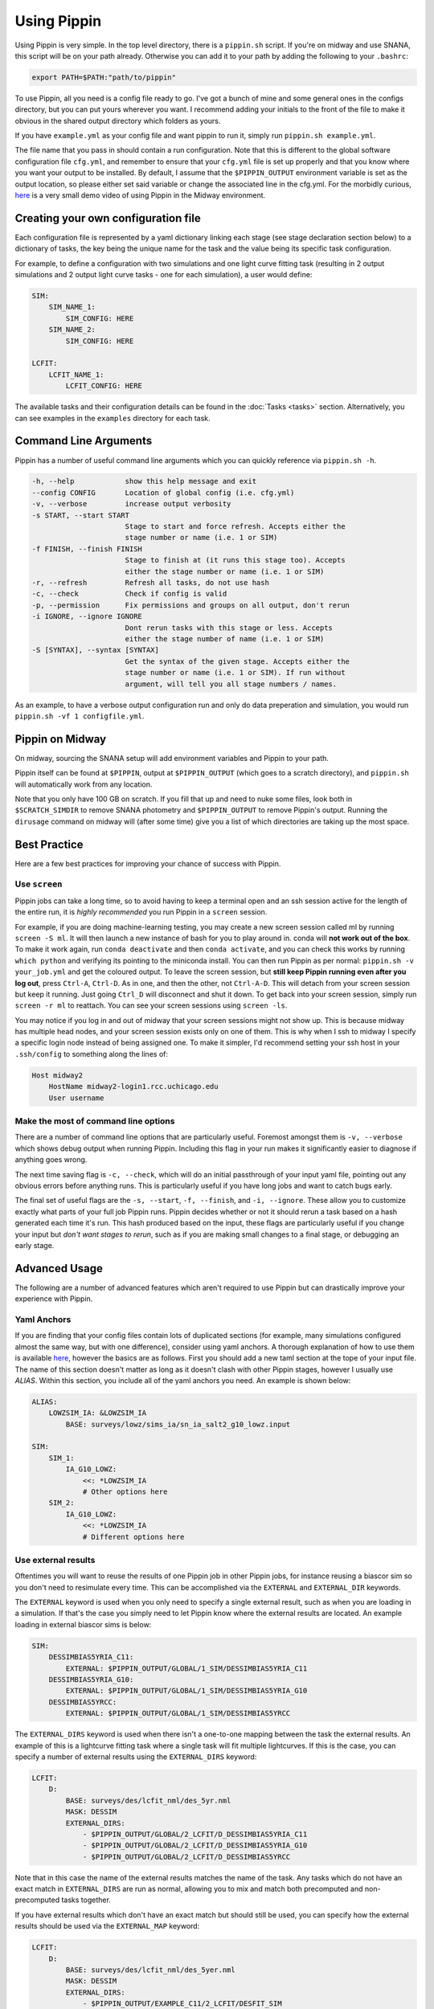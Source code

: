############
Using Pippin
############

Using Pippin is very simple. In the top level directory, there is a ``pippin.sh`` script. If you're on midway and use SNANA, this script will be on your path already. Otherwise you can add it to your path by adding the following to your ``.bashrc``:

.. code-block:: sh

    export PATH=$PATH:"path/to/pippin"

To use Pippin, all you need is a config file ready to go. I've got a bunch of mine and some general ones in the configs directory, but you can put yours wherever you want. I recommend adding your initials to the front of the file to make it obvious in the shared output directory which folders as yours.

If you have ``example.yml`` as your config file and want pippin to run it, simply run ``pippin.sh example.yml``.

The file name that you pass in should contain a run configuration. Note that this is different to the global software configuration file ``cfg.yml``, and remember to ensure that your ``cfg.yml`` file is set up properly and that you know where you want your output to be installed. By default, I assume that the ``$PIPPIN_OUTPUT`` environment variable is set as the output location, so please either set said variable or change the associated line in the cfg.yml. For the morbidly curious, `here <https://www.youtube.com/watch?v=pCaPvzFCZ-Y>`__ is a very small demo video of using Pippin in the Midway environment.

.. image:: _static/images/console.gif

Creating your own configuration file
=====================================

Each configuration file is represented by a yaml dictionary linking each stage (see stage declaration section below) to a dictionary of tasks, the key being the unique name for the task and the value being its specific task configuration.

For example, to define a configuration with two simulations and one light curve fitting task (resulting in 2 output simulations and 2 output light curve tasks - one for each simulation), a user would define:

.. code-block:: yaml

    SIM:
        SIM_NAME_1:
            SIM_CONFIG: HERE
        SIM_NAME_2:
            SIM_CONFIG: HERE

    LCFIT:
        LCFIT_NAME_1:
            LCFIT_CONFIG: HERE

The available tasks and their configuration details can be found in the :doc:`Tasks <tasks>` section. Alternatively, you can see examples in the ``examples`` directory for each task.

Command Line Arguments
=======================

Pippin has a number of useful command line arguments which you can quickly reference via ``pippin.sh -h``.

.. code-block:: sh

    -h, --help            show this help message and exit
    --config CONFIG       Location of global config (i.e. cfg.yml)
    -v, --verbose         increase output verbosity
    -s START, --start START
                          Stage to start and force refresh. Accepts either the
                          stage number or name (i.e. 1 or SIM)
    -f FINISH, --finish FINISH
                          Stage to finish at (it runs this stage too). Accepts
                          either the stage number or name (i.e. 1 or SIM)
    -r, --refresh         Refresh all tasks, do not use hash
    -c, --check           Check if config is valid
    -p, --permission      Fix permissions and groups on all output, don't rerun
    -i IGNORE, --ignore IGNORE
                          Dont rerun tasks with this stage or less. Accepts
                          either the stage number of name (i.e. 1 or SIM)
    -S [SYNTAX], --syntax [SYNTAX]
                          Get the syntax of the given stage. Accepts either the
                          stage number or name (i.e. 1 or SIM). If run without
                          argument, will tell you all stage numbers / names.
    
As an example, to have a verbose output configuration run and only do data preperation and simulation, you would run ``pippin.sh -vf 1 configfile.yml``.

Pippin on Midway
=================

On midway, sourcing the SNANA setup will add environment variables and Pippin to your path.

Pippin itself can be found at ``$PIPPIN``, output at ``$PIPPIN_OUTPUT`` (which goes to a scratch directory), and ``pippin.sh`` will automatically work from any location.

Note that you only have 100 GB on scratch. If you fill that up and need to nuke some files, look both in ``$SCRATCH_SIMDIR`` to remove SNANA photometry and ``$PIPPIN_OUTPUT`` to remove Pippin's output. Running the ``dirusage`` command on midway will (after some time) give you a list of which directories are taking up the most space.

Best Practice
==============

Here are a few best practices for improving your chance of success with Pippin.

Use ``screen``
---------------

Pippin jobs can take a long time, so to avoid having to keep a terminal open and an ssh session active for the length of the entire run, it is *highly recommended* you run Pippin in a ``screen`` session.

For example, if you are doing machine-learning testing, you may create a new screen session called ml by running ``screen -S ml``. It will then launch a new instance of bash for you to play around in. conda will **not work out of the box**. To make it work again, run ``conda deactivate`` and then ``conda activate``, and you can check this works by running ``which python`` and verifying its pointing to the miniconda install. You can then run Pippin as per normal: ``pippin.sh -v your_job.yml`` and get the coloured output. To leave the screen session, but **still keep Pippin running even after you log out**, press ``Ctrl-A``, ``Ctrl-D``. As in one, and then the other, not ``Ctrl-A-D``. This will detach from your screen session but keep it running. Just going ``Ctrl_D`` will disconnect and shut it down. To get back into your screen session, simply run ``screen -r ml`` to reattach. You can see your screen sessions using ``screen -ls``.

You may notice if you log in and out of midway that your screen sessions might not show up. This is because midway has multiple head nodes, and your screen session exists only on one of them. This is why when I ssh to midway I specify a specific login node instead of being assigned one. To make it simpler, I'd recommend setting your ssh host in your ``.ssh/config`` to something along the lines of: 

.. code-block:: sh

    Host midway2
        HostName midway2-login1.rcc.uchicago.edu
        User username

Make the most of command line options
---------------------------------------

There are a number of command line options that are particularly useful. Foremost amongst them is ``-v, --verbose`` which shows debug output when running Pippin. Including this flag in your run makes it significantly easier to diagnose if anything goes wrong.

The next time saving flag is ``-c, --check``, which will do an initial passthrough of your input yaml file, pointing out any obvious errors before anything runs. This is particularly useful if you have long jobs and want to catch bugs early.

The final set of useful flags are the ``-s, --start``, ``-f, --finish``, and ``-i, --ignore``. These allow you to customize exactly what parts of your full job Pippin runs. Pippin decides whether or not it should rerun a task based on a hash generated each time it's run. This hash produced based on the input, these flags are particularly useful if you change your input but *don't want stages to rerun*, such as if you are making small changes to a final stage, or debugging an early stage.

Advanced Usage
==============

The following are a number of advanced features which aren't required to use Pippin but can drastically improve your experience with Pippin.

Yaml Anchors
-------------

If you are finding that your config files contain lots of duplicated sections (for example, many simulations configured almost the same way, but with one difference), consider using yaml anchors. A thorough explanation of how to use them is available `here <https://blog.daemonl.com/2016/02/yaml.html>`__, however the basics are as follows. First you should add a new taml section at the tope of your input file. The name of this section doesn't matter as long as it doesn't clash with other Pippin stages, however I usually use `ALIAS`. Within this section, you include all of the yaml anchors you need. An example is shown below:

.. code-block:: yaml

    ALIAS:
        LOWZSIM_IA: &LOWZSIM_IA
            BASE: surveys/lowz/sims_ia/sn_ia_salt2_g10_lowz.input

    SIM:
        SIM_1:
            IA_G10_LOWZ:
                <<: *LOWZSIM_IA
                # Other options here
        SIM_2:
            IA_G10_LOWZ:
                <<: *LOWZSIM_IA
                # Different options here

Use external results
---------------------

Oftentimes you will want to reuse the results of one Pippin job in other Pippin jobs, for instance reusing a biascor sim so you don't need to resimulate every time. This can be accomplished via the ``EXTERNAL`` and ``EXTERNAL_DIR`` keywords.

The ``EXTERNAL`` keyword is used when you only need to specify a single external result, such as when you are loading in a simulation. If that's the case you simply need to let Pippin know where the external results are located. An example loading in external biascor sims is below:

.. code-block:: yaml

    SIM:
        DESSIMBIAS5YRIA_C11:
            EXTERNAL: $PIPPIN_OUTPUT/GLOBAL/1_SIM/DESSIMBIAS5YRIA_C11
        DESSIMBIAS5YRIA_G10:
            EXTERNAL: $PIPPIN_OUTPUT/GLOBAL/1_SIM/DESSIMBIAS5YRIA_G10
        DESSIMBIAS5YRCC:
            EXTERNAL: $PIPPIN_OUTPUT/GLOBAL/1_SIM/DESSIMBIAS5YRCC

The ``EXTERNAL_DIRS`` keyword is used when there isn't a one-to-one mapping between the task the external results. An example of this is a lightcurve fitting task where a single task will fit multiple lightcurves. If this is the case, you can specify a number of external results using the ``EXTERNAL_DIRS`` keyword:

.. code-block:: yaml

    LCFIT:
        D:
            BASE: surveys/des/lcfit_nml/des_5yr.nml
            MASK: DESSIM
            EXTERNAL_DIRS:
                - $PIPPIN_OUTPUT/GLOBAL/2_LCFIT/D_DESSIMBIAS5YRIA_C11
                - $PIPPIN_OUTPUT/GLOBAL/2_LCFIT/D_DESSIMBIAS5YRIA_G10
                - $PIPPIN_OUTPUT/GLOBAL/2_LCFIT/D_DESSIMBIAS5YRCC

Note that in this case the name of the external results matches the name of the task. Any tasks which do not have an exact match in ``EXTERNAL_DIRS`` are run as normal, allowing you to mix and match both precomputed and non-precomputed tasks together.

If you have external results which don't have an exact match but should still be used, you can specify how the external results should be used via the ``EXTERNAL_MAP`` keyword:

.. code-block:: yaml

    LCFIT:
        D:
            BASE: surveys/des/lcfit_nml/des_5yer.nml
            MASK: DESSIM
            EXTERNAL_DIRS:
                - $PIPPIN_OUTPUT/EXAMPLE_C11/2_LCFIT/DESFIT_SIM
                - $PIPPIN_OUTPUT/EXAMPLE_G10/2_LCFIT/DESFIT_SIM
                - $PIPPIN_OUTPUT/EXAMPLE/2_LCFIT/DESFIT_CCSIM
            EXTERNAL_MAP:
                # LCFIT_SIM: EXTERNAL_MASK
                D_DESSIMBIAS5YRIA_C11: EXAMPLE_C11 # In this case we are matching to the pippin job name, as the LCFIT task name is shared between two EXTERNAL_DIRS
                D_DESSIMBIAS5YRIA_G10: EXAMPLE_G10 # Same as C11
                D_DESSIMBIAS5YRCC: DESFIT_CCSIM # In this case we match to the LCFIT task name, as the pippin job name (EXAMPLE) would match with the other EXTERNAL_DIRS
